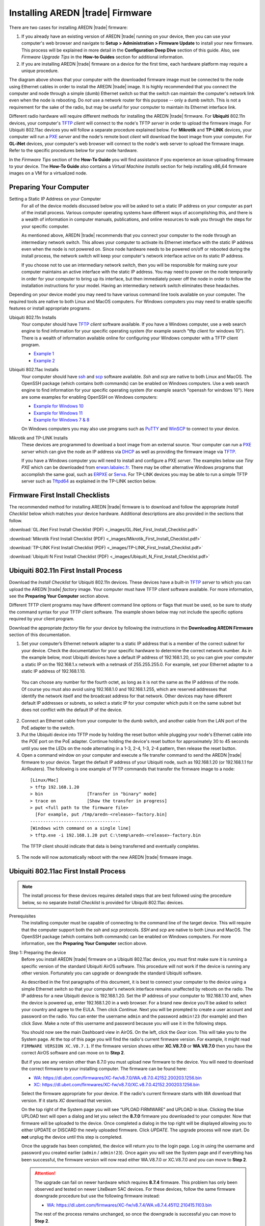 =================================
Installing AREDN |trade| Firmware
=================================

There are two cases for installing AREDN |trade| firmware:

1. If you already have an existing version of AREDN |trade| running on your device, then you can use your computer's web browser and navigate to **Setup > Administration > Firmware Update** to install your new firmware. This process will be explained in more detail in the **Configuration Deep Dive** section of this guide. Also, see *Firmware Upgrade Tips* in the **How-to Guides** section for additional information.

2. If you are installing AREDN |trade| firmware on a device for the first time, each hardware platform may require a unique procedure.

.. image:: _images/firmware-install.png
  :alt: Firmware Install Connections
  :align: center

The diagram above shows that your computer with the downloaded firmware image must be connected to the node using Ethernet cables in order to install the AREDN |trade| image. It is highly recommended that you connect the computer and node through a simple (dumb) Ethernet switch so that the switch can maintain the computer's network link even when the node is rebooting. Do *not* use a network router for this purpose -- only a dumb switch. This is not a requirement for the sake of the radio, but may be useful for your computer to maintain its Ethernet interface link.

Different radio hardware will require different methods for installing the AREDN |trade| firmware. For **Ubiquiti** 802.11n devices, your computer's `TFTP <https://en.wikipedia.org/wiki/Trivial_File_Transfer_Protocol>`_ *client* will connect to the node's TFTP *server* in order to upload the firmware image. For Ubiquiti 802.11ac devices you will follow a separate procedure explained below. For **Mikrotik** and **TP-LINK** devices, your computer will run a `PXE <https://en.wikipedia.org/wiki/Preboot_Execution_Environment>`_ *server* and the node's remote boot *client* will download the boot image from your computer. For **GL-iNet** devices, your computer's web browser will connect to the node's web server to upload the firmware image. Refer to the specific procedures below for your node hardware.

In the *Firmware Tips* section of the **How-To Guide** you will find assistance if you experience an issue uploading firmware to your device. The **How-To Guide** also contains a *Virtual Machine Installs* section for help installing x86_64 firmware images on a VM for a virtualized node.

Preparing Your Computer
-----------------------

Setting a Static IP Address on your Computer
  For all of the device models discussed below you will be asked to set a static IP address on your computer as part of the install process. Various computer operating systems have different ways of accomplishing this, and there is a wealth of information in computer manuals, publications, and online resources to walk you through the steps for your specific computer.

  As mentioned above, AREDN |trade| recommends that you connect your computer to the node through an intermediary network switch. This allows your computer to activate its Ethernet interface with the static IP address even when the node is not powered on. Since node hardware needs to be powered on/off or rebooted during the install process, the network switch will keep your computer's network interface active on its static IP address.

  If you choose not to use an intermediary network switch, then you will be responsible for making sure your computer maintains an active interface with the static IP address. You may need to power on the node temporarily in order for your computer to bring up its interface, but then immediately power off the node in order to follow the installation instructions for your model. Having an intermediary network switch eliminates these headaches.

Depending on your device model you may need to have various command line tools available on your computer. The required tools are native to both Linux and MacOS computers. For Windows computers you may need to enable specific features or install appropriate programs.

Ubiquiti 802.11n Installs
  Your computer should have `TFTP <https://en.wikipedia.org/wiki/Trivial_File_Transfer_Protocol>`_ *client* software available. If you have a Windows computer, use a web search engine to find information for your specific operating system (for example search "tftp client for windows 10"). There is a wealth of information available online for configuring your Windows computer with a TFTP client program.

  - `Example 1 <https://www.thewindowsclub.com/enable-tftp-windows-10>`_
  - `Example 2 <https://www.sysprobs.com/install-test-tftp-client-on-windows-10>`_

Ubiquiti 802.11ac Installs
  Your computer should have `ssh <https://en.wikipedia.org/wiki/Secure_Shell>`_ and `scp <https://en.wikipedia.org/wiki/Secure_copy_protocol>`_ software available. *Ssh* and *scp* are native to both Linux and MacOS. The OpenSSH package (which contains both commands) can be enabled on Windows computers. Use a web search engine to find information for your specific operating system (for example search "openssh for windows 10"). Here are some examples for enabling OpenSSH on Windows computers:

  - `Example for Windows 10 <https://learn.microsoft.com/en-us/windows-server/administration/openssh/openssh_install_firstuse?tabs=gui>`_
  - `Example for Windows 11 <https://technoresult.com/how-to-install-and-use-openssh-server-in-windows-11/>`_
  - `Example for Windows 7 & 8 <https://linuxbsdos.com/2015/01/17/how-to-install-the-latest-openssh-on-windows-7-and-windows-8/>`_

  On Windows computers you may also use programs such as `PuTTY <https://www.chiark.greenend.org.uk/~sgtatham/putty/>`_ and `WinSCP <https://winscp.net>`_ to connect to your device.

Mikrotik and TP-LINK Installs
  These devices are programmed to download a boot image from an external source. Your computer can run a `PXE <https://en.wikipedia.org/wiki/Preboot_Execution_Environment>`_ *server* which can give the node an IP address via `DHCP <https://en.wikipedia.org/wiki/Dynamic_Host_Configuration_Protocol>`_ as well as providing the firmware image via `TFTP <https://en.wikipedia.org/wiki/Trivial_File_Transfer_Protocol>`_.

  If you have a Windows computer you will need to install and configure a PXE *server*. The examples below use *Tiny PXE* which can be downloaded from `erwan.labalec.fr <https://erwan.labalec.fr/tinypxeserver/>`_. There may be other alternative Windows programs that accomplish the same goal, such as `ERPXE <https://erpxe.com/>`_ or `Serva <https://www.vercot.com/~serva/>`_. For TP-LINK devices you may be able to run a simple TFTP server such as `Tftpd64 <https://pjo2.github.io/tftpd64/>`_ as explained in the TP-LINK section below.

Firmware First Install Checklists
---------------------------------

The recommended method for installing AREDN |trade| firmware is to download and follow the appropriate *Install Checklist* below which matches your device hardware. Additional descriptions are also provided in the sections that follow.

:download:`GL.iNet First Install Checklist (PDF) <_images/GL.iNet_First_Install_Checklist.pdf>`

:download:`Mikrotik First Install Checklist (PDF) <_images/Mikrotik_First_Install_Checklist.pdf>`

:download:`TP-LINK First Install Checklist (PDF) <_images/TP-LINK_First_Install_Checklist.pdf>`

:download:`Ubiquiti N First Install Checklist (PDF) <_images/Ubiquiti_N_First_Install_Checklist.pdf>`

Ubiquiti 802.11n First Install Process
--------------------------------------

Download the *Install Checklist* for Ubiquiti 802.11n devices. These devices have a built-in `TFTP <https://en.wikipedia.org/wiki/Trivial_File_Transfer_Protocol>`_ *server* to which you can upload the AREDN |trade| *factory* image. Your computer must have TFTP *client* software available. For more information, see the **Preparing Your Computer** section above.

Different TFTP client programs may have different command line options or flags that must be used, so be sure to study the command syntax for your TFTP client software. The example shown below may not include the specific options required by your client program.

Download the appropriate *factory* file for your device by following the instructions in the **Downloading AREDN Firmware** section of this documentation.

1. Set your computer’s Ethernet network adapter to a static IP address that is a member of the correct subnet for your device. Check the documentation for your specific hardware to determine the correct network number. As in the example below, most Ubiquiti devices have a default IP address of 192.168.1.20, so you can give your computer a static IP on the 192.168.1.x network with a netmask of 255.255.255.0. For example, set your Ethernet adapter to a static IP address of 192.168.1.10.

  You can choose any number for the fourth octet, as long as it is not the same as the IP address of the node. Of course you must also avoid using 192.168.1.0 and 192.168.1.255, which are reserved addresses that identify the network itself and the broadcast address for that network. Other devices may have different default IP addresses or subnets, so select a static IP for your computer which puts it on the same subnet but does not conflict with the default IP of the device.

2. Connect an Ethernet cable from your computer to the dumb switch, and another cable from the LAN port of the PoE adapter to the switch.

3. Put the Ubiquiti device into TFTP mode by holding the reset button while plugging your node's Ethernet cable into the *POE* port on the PoE adapter. Continue holding the device's reset button for approximately 30 to 45 seconds until you see the LEDs on the node alternating in a 1-3, 2-4, 1-3, 2-4 pattern, then release the reset button.

4. Open a command window on your computer and execute a file transfer command to send the AREDN |trade| firmware to your device. Target the default IP address of your Ubiquiti node, such as 192.168.1.20 (or 192.168.1.1 for AirRouters). The following is one example of TFTP commands that transfer the firmware image to a node:

  ::

    [Linux/Mac]
    > tftp 192.168.1.20
    > bin                 [Transfer in "binary" mode]
    > trace on            [Show the transfer in progress]
    > put <full path to the firmware file>
      [For example, put /tmp/aredn-<release>-factory.bin]
    -----------------------------------
    [Windows with command on a single line]
    > tftp.exe -i 192.168.1.20 put C:\temp\aredn-<release>-factory.bin

  The TFTP client should indicate that data is being transferred and eventually completes.

5. The node will now automatically reboot with the new AREDN |trade| firmware image.

Ubiquiti 802.11ac First Install Process
---------------------------------------

.. note:: The install process for these devices requires detailed steps that are best followed using the procedure below, so no separate *Install Checklist* is provided for Ubiquiti 802.11ac devices.

Prerequisites
  The installing computer must be capable of connecting to the command line of the target device. This will require that the computer support both the *ssh* and *scp* protocols. *SSH* and *scp* are native to both Linux and MacOS. The OpenSSH package (which contains both commands) can be enabled on Windows computers. For more information, see the **Preparing Your Computer** section above.

Step 1: Preparing the device
  Before you install AREDN |trade| firmware on a Ubiquiti 802.11ac device, you must first make sure it is running a specific version of the standard Ubiquiti AirOS software. This procedure will not work if the device is running any other version. Fortunately you can upgrade or downgrade the standard Ubiquiti software.

  As described in the first paragraphs of this document, it is best to connect your computer to the device using a simple Ethernet switch so that your computer's network interface remains unaffected by reboots on the radio. The IP address for a new Ubiquiti device is 192.168.1.20. Set the IP address of your computer to 192.168.1.10 and, when the device is powered up, enter 192.168.1.20 in a web browser. For a brand new device you’ll be asked to select your country and agree to the EULA. Then click *Continue*. Next you will be prompted to create a user account and password on the radio. You can enter the username ``admin`` and the password ``admin!23`` (for example) and then click *Save*. Make a note of this username and password because you will use it in the following steps.

  You should now see the main Dashboard view in AirOS. On the left, click the *Gear* icon. This will take you to the System page. At the top of this page you will find the radio's current firmware version. For example, it might read ``FIRMWARE VERSION XC.V8.7.1``. If the firmware version shows either **XC.V8.7.0** or **WA.V8.7.0** then you have the correct AirOS software and can move on to **Step 2**.

  But if you see any version other than 8.7.0 you must upload new firmware to the device. You will need to download the correct firmware to your installing computer. The firmware can be found here:

  - `WA: https://dl.ubnt.com/firmwares/XC-fw/v8.7.0/WA.v8.7.0.42152.200203.1256.bin <https://dl.ubnt.com/firmwares/XC-fw/v8.7.0/WA.v8.7.0.42152.200203.1256.bin>`_

  - `XC: https://dl.ubnt.com/firmwares/XC-fw/v8.7.0/XC.v8.7.0.42152.200203.1256.bin <https://dl.ubnt.com/firmwares/XC-fw/v8.7.0/XC.v8.7.0.42152.200203.1256.bin>`_

  Select the firmware appropriate for your device. If the radio's current firmware starts with *WA* download that version. If it starts *XC* download that version.

  On the top right of the System page you will see “UPLOAD FIRMWARE” and UPLOAD in blue. Clicking the blue UPLOAD text will open a dialog and let you select the **8.7.0** firmware you downloaded to your computer. Now that firmware will be uploaded to the device. Once completed a dialog in the top right will be displayed allowing you to either UPDATE or DISCARD the newly uploaded firmware. Click *UPDATE*. The upgrade process will now start. Do **not** unplug the device until this step is completed.

  Once the upgrade has been completed, the device will return you to the login page. Log in using the username and password you created earlier (``admin`` / ``admin!23``). Once again you will see the System page and if everything has been successful, the firmware version will now read either WA.V8.7.0 or XC.V8.7.0 and you can move to **Step 2**.

  .. attention:: The upgrade can fail on newer hardware which requires **8.7.4** firmware. This problem has only been observed and tested on newer LiteBeam 5AC devices. For these devices, follow the same firmware downgrade procedure but use the following firmware instead:

    - `WA: https://dl.ubnt.com/firmwares/XC-fw/v8.7.4/WA.v8.7.4.45112.210415.1103.bin <https://dl.ubnt.com/firmwares/XC-fw/v8.7.4/WA.v8.7.4.45112.210415.1103.bin>`_

    The rest of the process remains unchanged, so once the downgrade is successful you can move to **Step 2**.

Step 2: Copy the AREDN |trade| firmware to the device
  Before you can install AREDN |trade| firmware on the device, you first need to put the AREDN |trade| image in the device’s ``/tmp`` directory. Note that each 802.11ac model will have a *different* AREDN |trade| image name, as opposed to past releases where one AREDN |trade| image supported multiple models. Be sure to download the correct firmware image from the AREDN |trade| download site. On your computer, open a terminal session (“CMD” in windows). Copy the firmware to the device using the scp command with the username and password you created in **Step 1**. The example command below shows the placeholder ``<aredn-image-factory.bin>`` for the firmware filename, but be sure to replace this with the actual filename of the firmware you are installing.

  ::

    scp <aredn-image-factory.bin> admin@192.168.1.20:/tmp/factory.bin

  If you see the error “Unable to negotiate” it means that the SCP program you are using on your computer does not support the default security key type being used on the device. You should refer to the documentation for that SCP program to resolve the issue. You can try the following:

  ::

    scp -oHostKeyAlgorithms=+ssh-rsa -oPubkeyAcceptedAlgorithms=+ssh-rsa <aredn-image-factory.bin> admin@192.168.1.20:/tmp/factory.bin

  If you see an error “sftp-server: not found” you can try the following:

  ::

    scp -O -oHostKeyAlgorithms=+ssh-rsa -oPubkeyAcceptedAlgorithms=+ssh-rsa <aredn-image-factory.bin> admin@192.168.1.20:/tmp/factory.bin

  If you see an error “Remote host identification has changed” you can try the following:

  ::

    scp -O -oHostKeyAlgorithms=+ssh-rsa -oPubkeyAcceptedAlgorithms=+ssh-rsa -oUserKnownHostsFile=/dev/null -oStrictHostKeyChecking=no <aredn-image-factory.bin> admin@192.168.1.20:/tmp/factory.bin

  Once this is successful, the AREDN |trade| firmware will be in ``/tmp`` on the device waiting to be installed.

Step3: Install the firmware
  The installation procedure requires you to **ssh** to the command line of the device. On your computer, open a terminal session (“CMD” in windows). Type or copy/paste the following command:

  ::

    ssh admin@192.168.1.20

  If you see the error “Unable to negotiate” please try the following:

  ::

    ssh -oHostKeyAlgorithms=+ssh-rsa -oPubkeyAcceptedAlgorithms=+ssh-rsa admin@192.168.1.20

  If you see an error “Remote host identification has changed” you can try the following:

  ::

    ssh -oHostKeyAlgorithms=+ssh-rsa -oPubkeyAcceptedAlgorithms=+ssh-rsa -oUserKnownHostsFile=/dev/null -oStrictHostKeyChecking=no admin@192.168.1.20

  You will be asked for the password created in **Step 1** (for example, admin!23) and once entered you will be logged into the device and shown the shell prompt.

  To install the AREDN |trade| firmware you first need to create a program to do this. Ubiquiti devices expect signed firmware but AREDN |trade| is not signed, so we need to bypass the checking process. To do this type or copy/paste the following two commands:

  ::

    hexdump -Cv /bin/ubntbox | sed 's/14 40 fe 27/00 00 00 00/g' | hexdump -R > /tmp/fwupdate.real

    chmod +x /tmp/fwupdate.real

  These commands take the standard Ubiquiti program used for flashing new firmware and change a few bytes to create our own version with the signature checking code disabled. The first command can take a little while to complete but when successful will return you to the shell prompt.

  Finally flash the AREDN |trade| firmware by typing:

  ::

    /tmp/fwupdate.real -m /tmp/factory.bin

  Do **not** unplug the device until the flashing process is complete and the device has rebooted. The device will install the AREDN |trade| image, boot into it, and end up on IP address 192.168.1.1 as a normal AREDN |trade| device. If you cannot connect to the device on its new IP address after five minutes, power cycle the device and try connecting to 192.168.1.1 again. You can then configure the device by following the steps in the **Basic Radio Setup** section of the documentation.

Mikrotik First Install Process
------------------------------

Download the *Install Checklist* for Mikrotik devices. These devices require a **two-part install** process: First, boot the correct Mikrotik initramfs-kernel file, and then use that temporary AREDN |trade| Administration environment to complete the installation of the appropriate *sysupgrade* file.

Mikrotik devices have a built-in `PXE <https://en.wikipedia.org/wiki/Preboot_Execution_Environment>`_ *client* which allows them to download a boot image from an external source. You will need to install and configure a `PXE <https://en.wikipedia.org/wiki/Preboot_Execution_Environment>`_ *server* on your Windows computer. The example below uses *Tiny PXE*. For more information, see the **Preparing Your Computer** section above. For most Mikrotik devices the install steps below will work without issue.

For Mikrotik devices you will use what is called *Etherboot* mode, and there are several ways to put your device into *Etherboot* mode (depending on the version of the manufacturer's firmware it is running). The easiest way is to use the device's reset button as described in the procedure below. If for some reason this does not work, then you can try logging into the Mikrotik RouterOS and setting *System > Routerboard > Settings > Boot Device* to ``try-ethernet-once-then-nand`` (either through the RouterOS web interface or via command line). Next time the device boots it will try *Etherboot* once before defaulting back to regular boot mode.

.. image:: _images/mikrotik-protectboot.png
  :alt: Uncheck Mikrotik Protected Boot
  :align: right

If your Mikrotik device has "Protected Routerboot" enabled, then you will need to disable it before proceeding. Use the manufacturer's instructions to connect to your device and display the RouterOS web interface or command line. Navigate to *System > Routerboard > Settings > Boot Device* to uncheck or deselect ``Protected Routerboot``. Click the *Apply* button, then you should be able to power down the device and continue with the steps in the AREDN |trade| firmware install checklist.

Install Preparation
  - Download *both* of the appropriate Mikrotik *factory* and *sysupgrade* files from the AREDN |trade| website. Rename the initramfs-kernel file to ``rb.elf`` and keep the *sysupgrade* **bin** file available for later.

  - Set your computer’s Ethernet network adapter to a static IP address on the subnet you will be using for the new device. This can be any network number of your choice, but it is recommended that you use the 192.168.1.x subnet. Using the 192.168.1.x network on your **PXE** server will avoid changing IP addresses on your computer during the install process. AREDN |trade| firmware uses the 192.168.1.x network once it is loaded, so using it all the way through the process will simplify things for you. For example, you can give your computer a static IP such as 192.168.1.10 with a netmask of 255.255.255.0. You can choose any number for the fourth octet, as long as it is *not* within the range of DHCP addresses you will be providing as shown below.

  - Connect an Ethernet cable from your computer to the network switch as described and shown in the graphic at the top of this document, then connect another cable from the LAN port of the PoE adapter to the switch. Finally connect an Ethernet cable from the *POE* port to the node, but leave the device powered off for now. If you are flashing a device which uses a separate power adapter (such as a *Mikrotik hAP ac* family device), connect the last Ethernet cable from the switch to the device's WAN port [1].

PXE Boot: *Linux Procedure*
  1. Create a directory on your computer called ``/tftp`` and copy the ``rb.elf`` file there.

  2. Determine your computer’s Ethernet *interface name* with ``ifconfig``. It will be the interface you set to 192.168.1.10 above. You will use this interface name in the command below as the name after ``-i`` and you must substitute your login user name after ``-u`` below. Use a ``dhcp-range`` of IP addresses that are also on the same subnet as the computer: for example 192.168.1.100,192.168.1.200 as shown below.

  3. Open a terminal window to execute the following dnsmasq command with escalated privileges:

  ::

    > sudo dnsmasq -i eth0 -u joe --log-dhcp --bootp-dynamic --dhcp-range=192.168.1.100,192.168.1.200 -d -p0 -K --dhcp-boot=rb.elf --enable-tftp --tftp-root=/tftp/

  4. With the unit powered off, press and hold the reset button on the radio while powering on the device. Continue to hold the reset button until you see output information from the computer window where you ran the dnsmasq command, which should happen after 20-30 seconds. Release the reset button when you see the "sent" message, which indicates success, and you can now <ctrl>-C or end dnsmasq.

  5. The node will now automatically reboot with the temporary AREDN |trade| Administration image.

PXE Boot: *Windows Procedure*
  Configure the PXE Server on your Windows computer. The example below uses *Tiny PXE*. For more information, see the **Preparing Your Computer** section above.

  1. Navigate to the folder where you extracted the *Tiny PXE* software and edit the ``config.ini`` file.  Directly under the ``[dhcp]`` tag, add the following line: ``rfc951=1`` then save and close the file.

  2. Copy the ``rb.elf`` file into the ``files`` folder under the *Tiny PXE* server directory location.

  3. Start the *Tiny PXE* server exe and select your computer's Ethernet IP address from the dropdown list called ``Option 54 [DHCP Server]``, making sure to check the ``Bind IP`` checkbox. Under the "Boot File" section, enter ``rb.elf`` into the the *Filename* field, and uncheck the checkbox for "Filename if user-class = gPXE or iPXE". Click the *Online* button at the top of the *Tiny PXE* window.

    .. image:: _images/tiny-pxe-mik.png
      :alt: Tiny PXE Display for Mikrotik
      :align: center

  4. With the unit powered off, press and hold the reset button on the node while powering on the device. Continue holding the reset button until you see ``TFTPd: DoReadFile: rb.elf`` in the *Tiny PXE* log window.

  5. Release the node’s reset button and wait for the image to be transferred to the device. You are finished using *Tiny PXE* when the firmware image has been read by the node, so you can click the *Offline* button in *Tiny PXE*.

  6. The node will now automatically reboot with the temporary AREDN |trade| Administration image.

.. tip:: If you have followed the install procedure above but your Mikrotik device does not boot the AREDN |trade| *initramfs-kernel* file, you may be able to try the procedure on this page (`OpenWRT - downgrading RouterOS <https://openwrt.org/toh/mikrotik/common#downgrading_routeros>`_) to downgrade Mikrotik RouterOS prior to flashing the AREDN |trade| firmware. You can find earlier versions in the `Mikrotik Download Archive <https://mikrotik.com/download/archive>`_. Download the ARM version (routeros-arm) for devices that use the *ipq40xx* AREDN |trade| firmware, or download the MIPSBE version (routeros-mipsbe) for other Mikrotik devices. You need to download a RouterOS version that is equal or newer than the RouterOS version shown in the *Factory Firmware* field on your device.

Install the *sysupgrade* Firmware Image
  1. After booting the **elf** image the node will have a default IP address of 192.168.1.1. Your computer should already have a static IP address on this subnet, but if not then give your computer an IP address on this subnet.

    .. attention:: For the *Mikrotik hAP ac* family of devices, disconnect the Ethernet cable from the WAN port (1) on the Mikrotik and insert it into one of the LAN ports (2,3,4) before you proceed.

    You should be able to ping the node at 192.168.1.1. Don't proceed until you can ping the node. You may need to disconnect and reconnect your computer's network cable to ensure that your IP address has been reset. Also, you may need to clear your web browser's cache in order to remove cached pages remaining from your node's previous firmware version.

  2. In a web browser, open the node’s Administration page ``http://192.168.1.1/cgi-bin/admin`` (user = 'root', password = 'hsmm') and immediately navigate to the *Firmware Update* section. Browse to find the *sysupgrade* **bin** file you previously downloaded and click the *Upload* button.

    As an alternative to using the node's web interface, you can manually copy the *sysupgrade* **bin** file to the node and run a command line program to install the firmware. This will allow you to see any error messages that may not appear when using the web interface. Note that devices running AREDN |trade| firmware images use port 2222 for secure copy/shell access.

    Execute the following commands from a Linux computer:

    ::

      my-computer:$ scp -P 2222 <aredn-firmware-filename>.bin root@192.168.1.1:/tmp
      my-computer:$ ssh -p 2222 root@192.168.1.1
      ~~~~~~~ after logging into the node with ssh ~~~~~~~
      node:# sysupgrade -n /tmp/<aredn-firmware-filename>.bin

    To transfer the image from a Windows computer you can use a *Secure Copy* program such as *WinSCP*. Then use a terminal program such as *PuTTY* to connect to the node via ssh or telnet in order to run the sysupgrade command shown as the last line above.

  3. The node will now automatically reboot with the new AREDN |trade| firmware image.

TP-LINK First Install Process
-----------------------------

Download the *Install Checklist* for TP-LINK devices. These devices may allow you to use the manufacturer's native *PharOS* web browser interface to apply new firmware images. If available, this is the most user-friendly way to install AREDN |trade| firmware. Navigate to the system setup menu to select and upload new firmware. Check the TP-LINK documentation for your device if you have questions about using their built-in user interface. If this process works then you will have AREDN |trade| firmware installed on your device and you skip all of the steps described below.

If the process above does not work or if you choose not to use the *PharOS* web interface, then you can install AREDN |trade| firmware on your device using steps similar to those described above for Mikrotik devices. TP-LINK devices are programmed to use `TFTP <https://en.wikipedia.org/wiki/Trivial_File_Transfer_Protocol>`_ for downloading a boot image from an external source. If you already have a `PXE <https://en.wikipedia.org/wiki/Preboot_Execution_Environment>`_ *server* on your Windows computer then you can use that. The example below uses *Tiny PXE*. It may also be possible to use a simple TFTP server instead. For more information, see the **Preparing Your Computer** section above.

Install Preparation
  - Download the appropriate TP-LINK *factory* file and rename this file as ``recovery.bin``

  - Set your computer’s Ethernet network adapter to a static IP address of 192.168.0.100.

  - Connect an Ethernet cable from your computer to the network switch, and another cable from the LAN port of the PoE adapter to the switch. Finally connect an Ethernet cable from the *POE* port to the node, but leave the device powered off for now.

Linux Procedure
  1. Create a directory on your computer called ``/tftp`` and copy the TP-LINK ``recovery.bin`` file there.

  2. Determine your computer’s Ethernet interface name with ``ifconfig``. It will be the interface you set to 192.168.0.100 above. You will use this interface name in the command below as the name after ``-i`` and you must substitute your login user name after ``-u`` below. Use a ``dhcp-range`` of IP addresses that are also on the same subnet as the computer: for example 192.168.0.110,192.168.0.120 as shown below.

  3. Open a terminal window to execute the following dnsmasq command with escalated privileges:

    ::

      > sudo dnsmasq -i eth0 -u joe --log-dhcp --bootp-dynamic --dhcp-range=192.168.0.110,192.168.0.120 -d -p0 -K --dhcp-boot=recovery.bin --enable-tftp --tftp-root=/tftp/

  4. With the unit powered off, press and hold the reset button on the radio while powering on the device. Continue to hold the reset button until you see output information from the computer window where you ran the dnsmasq command, which should happen after 20-30 seconds. Release the reset button when you see the "sent" message, which indicates success, and you can now <ctrl>-C or end dnsmasq.

  5. The node will now automatically reboot with the new AREDN |trade| firmware image.

Windows Procedure
  Configure the PXE or TFTP Server on your Windows computer. The example below uses *Tiny PXE*. For more information, see the **Preparing Your Computer** section above.

  1. Navigate to the folder where you extracted the *Tiny PXE* software and edit the ``config.ini`` file.  Directly under the ``[dhcp]`` tag, add the following line:  ``rfc951=1`` then save and close the file.

  2. Copy the ``recovery.bin`` firmware image into the ``files`` folder under the *Tiny PXE* server directory location.

  3. Start the *Tiny PXE* server exe and select your computer's Ethernet IP address from the dropdown list called ``Option 54 [DHCP Server]``, making sure to check the ``Bind IP`` checkbox. Under the "Boot File" section, enter ``recovery.bin`` into the the *Filename* field, and uncheck the checkbox for "Filename if user-class = gPXE or iPXE". Click the *Online* button at the top of the *Tiny PXE* window.

    .. image:: _images/tiny-pxe-tpl.png
      :alt: Tiny PXE Display for TP_LINK
      :align: center

  4. With the unit powered off, press and hold the reset button on the node while powering on the device. Continue holding the reset button until you see ``TFTPd: DoReadFile: recovery.bin`` in the *Tiny PXE* log window.

  5. Release the node’s reset button and wait for the image to be transferred to the device. You are finished using *Tiny PXE* when the firmware image has been read by the node, so you can click the *Offline* button in *Tiny PXE*.

  6. The node will now automatically reboot with the new AREDN |trade| firmware image.

GL-iNet First Install Process
------------------------------

Download the *Install Checklist* for GL-iNet devices. These devices allow you to use the manufacturer's pre-installed *OpenWRT* web interface to upload and apply new firmware images. Check the GL-iNet documentation for your device if you have questions about initial configuration. Both GL-iNet and AREDN |trade| devices provide DHCP services, so you should be able to connect your computer and automatically receive an IP address on the correct subnet. GL-iNet devices usually have a default IP address of 192.168.8.1, so if for some reason you need to give your computer a static IP address you can use that subnet.

After the GL-iNet device is first booted and configured, navigate to the **Upgrade** section and click *Local Upgrade* to select the AREDN |trade| *sysupgrade.bin* file you downloaded for your device.

.. attention:: Be sure to uncheck the **Keep Settings** checkbox, since GL.iNet settings are incompatible with AREDN |trade| firmware. Also, the AR300M16 devices may have a *boot_dev* switch, so be sure to read the `GL.iNet boot documentation <https://docs.gl-inet.com/router/en/3/specification/gl-ar300m/#control-which-firmware-you-are-booting-into>`_ to select the correct boot mode.

The node will automatically reboot with the new AREDN |trade| firmware image. If for some reason your GL-iNet device gets into an unusable state, you should be able to recover using the process documented here:
`GL-iNet debrick procedure <https://docs.gl-inet.com/en/3/tutorials/debrick/>`_

After the Firmware Install
--------------------------

After the node reboots, it should have a default IP address of 192.168.1.1. Make sure your computer has an IP address on the 192.168.1.x network. You should be able to ping the node at 192.168.1.1. Don't proceed until you can ping the node. You may need to disconnect and reconnect your computer's network cable to ensure that it has a connection.

Once your device is running AREDN |trade| firmware, you can display its web interface by navigating to either ``http://192.168.1.1`` or ``http://localnode.local.mesh``.  Some computers may have DNS search paths configured that require you to use the `fully qualified domain name (FQDN) <https://en.wikipedia.org/wiki/Fully_qualified_domain_name>`_ to resolve *localnode* to the mesh node's IP address. You may need to clear your web browser's cache in order to remove any cached pages.

You can use your web browser to configure the new node with your callsign, admin password, and other settings as described in the **Basic Radio Setup** section of the documentation.
